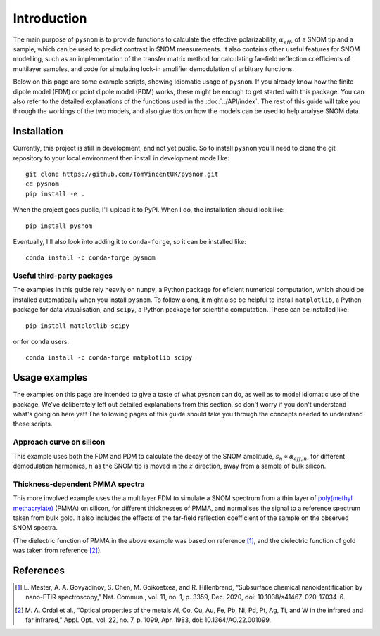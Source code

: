 .. _intro:

Introduction
============

The main purpose of ``pysnom`` is to provide functions to calculate the effective polarizability, :math:`\alpha_{eff}`, of a SNOM tip and a sample, which can be used to predict contrast in SNOM measurements.
It also contains other useful features for SNOM modelling, such as an implementation of the transfer matrix method for calculating far-field reflection coefficients of multilayer samples, and code for simulating lock-in amplifier demodulation of arbitrary functions.

Below on this page are some example scripts, showing idiomatic usage of ``pysnom``.
If you already know how the finite dipole model (FDM) or point dipole model (PDM) works, these might be enough to get started with this package.
You can also refer to the detailed explanations of the functions used in the :doc:`../API/index`.
The rest of this guide will take you through the workings of the two models, and also give tips on how the models can be used to help analyse SNOM data.

Installation
------------

Currently, this project is still in development, and not yet public.
So to install ``pysnom`` you'll need to clone the git repository to your local environment then install in development mode like::

   git clone https://github.com/TomVincentUK/pysnom.git
   cd pysnom
   pip install -e .

When the project goes public, I'll upload it to PyPI.
When I do, the installation should look like::

   pip install pysnom

Eventually, I'll also look into adding it to ``conda-forge``, so it can be installed like::

   conda install -c conda-forge pysnom

Useful third-party packages
^^^^^^^^^^^^^^^^^^^^^^^^^^^

The examples in this guide rely heavily on ``numpy``, a Python package for eficient numerical computation, which should be installed automatically when you install ``pysnom``.
To follow along, it might also be helpful to install ``matplotlib``, a Python package for data visualisation, and ``scipy``, a Python package for scientific computation.
These can be installed like::

   pip install matplotlib scipy

or for ``conda`` users::

   conda install -c conda-forge matplotlib scipy

Usage examples
--------------

The examples on this page are intended to give a taste of what ``pysnom`` can do, as well as to model idiomatic use of the package.
We've deliberately left out detailed explanations from this section, so don't worry if you don't understand what's going on here yet!
The following pages of this guide should take you through the concepts needed to understand these scripts.

Approach curve on silicon
^^^^^^^^^^^^^^^^^^^^^^^^^

This example uses both the FDM and PDM  to calculate the decay of the SNOM amplitude, :math:`s_n \propto \alpha_{eff, n}`, for different demodulation harmonics, :math:`n` as the SNOM tip is moved in the :math:`z` direction, away from a sample of bulk silicon.

.. plot:: guide/intro/approach.py
   :align: center

Thickness-dependent PMMA spectra
^^^^^^^^^^^^^^^^^^^^^^^^^^^^^^^^

This more involved example uses the a multilayer FDM to simulate a SNOM spectrum from a thin layer of `poly(methyl methacrylate) <https://en.wikipedia.org/wiki/Poly(methyl_methacrylate)>`_ (PMMA) on silicon, for different thicknesses of PMMA, and normalises the signal to a reference spectrum taken from bulk gold.
It also includes the effects of the far-field reflection coefficient of the sample on the observed SNOM spectra.

.. plot:: guide/intro/spectra.py
   :align: center

(The dielectric function of PMMA in the above example was based on reference [1]_, and the dielectric function of gold was taken from reference [2]_).


References
----------

.. [1] L. Mester, A. A. Govyadinov, S. Chen, M. Goikoetxea, and R.
   Hillenbrand, “Subsurface chemical nanoidentification by nano-FTIR
   spectroscopy,” Nat. Commun., vol. 11, no. 1, p. 3359, Dec. 2020,
   doi: 10.1038/s41467-020-17034-6.
.. [2] M. A. Ordal et al., “Optical properties of the metals Al, Co, Cu,
   Au, Fe, Pb, Ni, Pd, Pt, Ag, Ti, and W in the infrared and far infrared,”
   Appl. Opt., vol. 22, no. 7, p. 1099, Apr. 1983,
   doi: 10.1364/AO.22.001099.